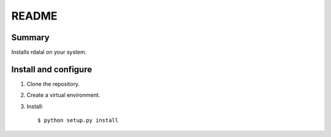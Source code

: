 ======
README
======

Summary
=======

Installs rdalal on your system.


Install and configure
=====================

1. Clone the repository.

2. Create a virtual environment.

3. Install::

       $ python setup.py install
